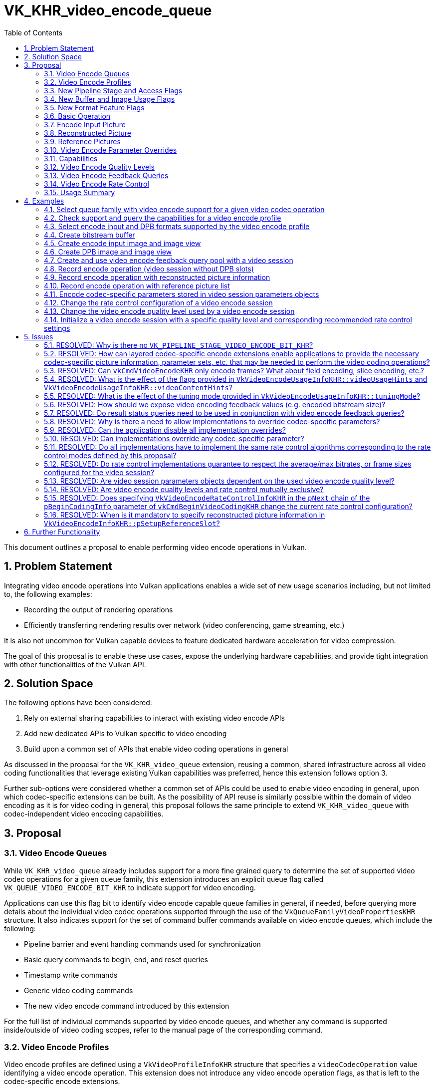 // Copyright 2021-2025 The Khronos Group Inc.
//
// SPDX-License-Identifier: CC-BY-4.0

= VK_KHR_video_encode_queue
:toc: left
:docs: https://docs.vulkan.org/spec/latest/
:extensions: {docs}appendices/extensions.html#
:sectnums:

This document outlines a proposal to enable performing video encode operations in Vulkan.

== Problem Statement

Integrating video encode operations into Vulkan applications enables a wide set of new usage scenarios including, but not limited to, the following examples:

  * Recording the output of rendering operations
  * Efficiently transferring rendering results over network (video conferencing, game streaming, etc.)

It is also not uncommon for Vulkan capable devices to feature dedicated hardware acceleration for video compression.

The goal of this proposal is to enable these use cases, expose the underlying hardware capabilities, and provide tight integration with other functionalities of the Vulkan API.


== Solution Space

The following options have been considered:

  1. Rely on external sharing capabilities to interact with existing video encode APIs
  2. Add new dedicated APIs to Vulkan specific to video encoding
  3. Build upon a common set of APIs that enable video coding operations in general

As discussed in the proposal for the `VK_KHR_video_queue` extension, reusing a common, shared infrastructure across all video coding functionalities that leverage existing Vulkan capabilities was preferred, hence this extension follows option 3.

Further sub-options were considered whether a common set of APIs could be used to enable video encoding in general, upon which codec-specific extensions can be built. As the possibility of API reuse is similarly possible within the domain of video encoding as it is for video coding in general, this proposal follows the same principle to extend `VK_KHR_video_queue` with codec-independent video encoding capabilities.


== Proposal

=== Video Encode Queues

While `VK_KHR_video_queue` already includes support for a more fine grained query to determine the set of supported video codec operations for a given queue family, this extension introduces an explicit queue flag called `VK_QUEUE_VIDEO_ENCODE_BIT_KHR` to indicate support for video encoding.

Applications can use this flag bit to identify video encode capable queue families in general, if needed, before querying more details about the individual video codec operations supported through the use of the `VkQueueFamilyVideoPropertiesKHR` structure. It also indicates support for the set of command buffer commands available on video encode queues, which include the following:

  * Pipeline barrier and event handling commands used for synchronization
  * Basic query commands to begin, end, and reset queries
  * Timestamp write commands
  * Generic video coding commands
  * The new video encode command introduced by this extension

For the full list of individual commands supported by video encode queues, and whether any command is supported inside/outside of video coding scopes, refer to the manual page of the corresponding command.


=== Video Encode Profiles

Video encode profiles are defined using a `VkVideoProfileInfoKHR` structure that specifies a `videoCodecOperation` value identifying a video encode operation. This extension does not introduce any video encode operation flags, as that is left to the codec-specific encode extensions.

On the other hand, this extension allows the application to specify usage information specific to video encoding by chaining the following new structure to `VkVideoProfileInfoKHR`:

[source,c]
----
typedef struct VkVideoEncodeUsageInfoKHR {
    VkStructureType               sType;
    const void*                   pNext;
    VkVideoEncodeUsageFlagsKHR    videoUsageHints;
    VkVideoEncodeContentFlagsKHR  videoContentHints;
    VkVideoEncodeTuningModeKHR    tuningMode;
} VkVideoEncodeUsageInfoKHR;
----

This structure contains two hints specific to the encoding use case and the content to be encoded, respectively, as well as a tuning mode.

The usage hint flags introduced by this extension are as follows:

  * `VK_VIDEO_ENCODE_USAGE_TRANSCODING_BIT_KHR` should be used in video transcoding use cases
  * `VK_VIDEO_ENCODE_USAGE_STREAMING_BIT_KHR` should be used when encoding video content streamed over network
  * `VK_VIDEO_ENCODE_USAGE_RECORDING_BIT_KHR` should be used in real-time recording but offline consumption use cases
  * `VK_VIDEO_ENCODE_USAGE_CONFERENCING_BIT_KHR` should be used for video conferencing use cases

The content hint flags introduced are as follows:

  * `VK_VIDEO_ENCODE_CONTENT_CAMERA_BIT_KHR` should be used when encoding images captured using a camera
  * `VK_VIDEO_ENCODE_CONTENT_DESKTOP_BIT_KHR` should be used when encoding desktop screen captures
  * `VK_VIDEO_ENCODE_CONTENT_RENDERED_BIT_KHR` should be used when encoding rendered (e.g. game) content

These usage hints do not provide any restrictions or guarantees, so any combination of flags can be used, but they allow the application to better communicate the intended use case scenario so that implementations can make appropriate choices based on it.

Logically, however, it is part of the video profile definition, so capabilities may vary across video encode profiles that only differ in terms of video encode usage hints, and it also affects video profile compatibility between resources and video sessions, so the same `VkVideoEncodeUsageInfoKHR` structure has to be included everywhere where the specific video encode profile is used. The contemporary extension `VK_KHR_video_maintenance1`, however, does allow creating buffer and image resources that are compatible with multiple video profiles when they are created with the `VK_BUFFER_CREATE_VIDEO_PROFILE_INDEPENDENT_BIT_KHR` or `VK_IMAGE_CREATE_VIDEO_PROFILE_INDEPENDENT_BIT_KHR` flags, respectively, introduced by that extension.

Unlike the hints, `tuningMode` is an explicit mode setting parameter that has functional implications and is expected to limit encoding capabilities to fit the usage scenario. The following tuning mode values are introduced by this extension:

  * `VK_VIDEO_ENCODE_TUNING_MODE_DEFAULT_KHR` is the default tuning mode
  * `VK_VIDEO_ENCODE_TUNING_MODE_HIGH_QUALITY_KHR` tunes encoding for high quality and will likely impose latency and performance compromises
  * `VK_VIDEO_ENCODE_TUNING_MODE_LOW_LATENCY_KHR` tunes encoding for low latency and will likely impose quality compromises for better performance
  * `VK_VIDEO_ENCODE_TUNING_MODE_ULTRA_LOW_LATENCY_KHR` tunes encoding for ultra-low latency with further quality compromises for maximum performance
  * `VK_VIDEO_ENCODE_TUNING_MODE_LOSSLESS_KHR` tunes encoding to produce lossless output.

In practice, not all codecs and profiles will support every tuning mode. The new query command `vkGetPhysicalDeviceVideoEncodeQualityLevelPropertiesKHR`, as described later, may also return different recommended configuration parameters based on the tuning mode specified in the video profile in order to further aid application developers in choosing the most suitable settings for the encoding scenario at hand.


=== New Pipeline Stage and Access Flags

This extension also introduces a new pipeline stage identified by the `VK_PIPELINE_STAGE_2_VIDEO_ENCODE_BIT_KHR` flag to enable synchronizing video encode operations with respect to other Vulkan operations.

In addition, two new access flags are introduced to indicate reads and writes, respectively, performed by the video encode pipeline stage:

  * `VK_ACCESS_2_VIDEO_ENCODE_READ_BIT_KHR`
  * `VK_ACCESS_2_VIDEO_ENCODE_WRITE_BIT_KHR`

As these flags did no longer fit into the legacy 32-bit enums, this extension requires the `VK_KHR_synchronization2` extension and relies on the 64-bit versions of the pipeline stage and access mask flags to handle synchronization specific to video encode operations.


=== New Buffer and Image Usage Flags

This extension introduces the following new buffer usage flags:

  * `VK_BUFFER_USAGE_VIDEO_ENCODE_SRC_BIT_KHR` is reserved for future use
  * `VK_BUFFER_USAGE_VIDEO_ENCODE_DST_BIT_KHR` allows using the buffer as a video bitstream buffer in video encode operations

This extension also introduces the following new image usage flags:

  * `VK_IMAGE_USAGE_VIDEO_ENCODE_SRC_BIT_KHR` allows using the image as an encode input picture
  * `VK_IMAGE_USAGE_VIDEO_ENCODE_DST_BIT_KHR` is reserved for future use
  * `VK_IMAGE_USAGE_VIDEO_ENCODE_DPB_BIT_KHR` allows using the image as an encode DPB picture (reconstructed/reference picture)

Specifying these usage flags alone is not sufficient to create a buffer or image that is compatible with a video session created against any particular video profile. In fact, when specifying any of these usage flags at resource creation time, the application has to include a `VkVideoProfileListInfoKHR` structure in the `pNext` chain of the corresponding create info structure with `VkVideoProfileListInfoKHR::pProfiles` including a video encode profile. The created resources will be compatible only with the included video encode profiles (and a video encode profile, if one is also specified in the list).


=== New Format Feature Flags

To indicate which formats are compatible with video encode usage, the following new format feature flags are introduced:

  * `VK_FORMAT_FEATURE_VIDEO_ENCODE_INPUT_BIT_KHR` indicates support for encode input picture usage
  * `VK_FORMAT_FEATURE_VIDEO_ENCODE_DPB_BIT_KHR` indicates support for encode DPB picture usage

The presence of the format flags alone, as returned by the various format queries, is not sufficient to indicate that an image with that format is usable with video encoding using any particular video encode profile. Actual compatibility with a specific video encode profile has to be verified using the `vkGetPhysicalDeviceVideoFormatPropertiesKHR` command.


=== Basic Operation

Video encode operations can be recorded into command buffers allocated from command pools created against queue families that support the `VK_QUEUE_VIDEO_ENCODE_BIT_KHR` flag.

Recording video encode operations happens through the use of the following new command:

[source,c]
----
VKAPI_ATTR void VKAPI_CALL vkCmdEncodeVideoKHR(
    VkCommandBuffer                             commandBuffer,
    const VkVideoEncodeInfoKHR*                 pEncodeInfo);
----

The common, codec-independent parameters of the video encode operation are provided using the following new structure:

[source,c]
----
typedef struct VkVideoEncodeInfoKHR {
    VkStructureType                       sType;
    const void*                           pNext;
    VkVideoEncodeFlagsKHR                 flags;
    VkBuffer                              dstBuffer;
    VkDeviceSize                          dstBufferOffset;
    VkDeviceSize                          dstBufferRange;
    VkVideoPictureResourceInfoKHR         srcPictureResource;
    const VkVideoReferenceSlotInfoKHR*    pSetupReferenceSlot;
    uint32_t                              referenceSlotCount;
    const VkVideoReferenceSlotInfoKHR*    pReferenceSlots;
    uint32_t                              precedingExternallyEncodedBytes;
} VkVideoEncodeInfoKHR;
----

Executing such a video encode operation results in the compression of a single picture (unless otherwise defined by layered extensions), and, if there is an active `VK_QUERY_TYPE_RESULT_STATUS_ONLY_KHR` query, the status of the video encode operation is recorded into the active query slot.

In addition to `VK_QUERY_TYPE_RESULT_STATUS_ONLY_KHR` queries, applications can use the new `VK_QUERY_TYPE_VIDEO_ENCODE_FEEDBACK_KHR` queries to retrieve additional feedback about the encoded picture including the offset and size of the bitstream written to the specified video bitstream buffer range, as discussed later.

If the encode operation requires additional codec-specific parameters, then such parameters are provided in the `pNext` chain of the structure above. Whether such codec-specific information is necessary, and what it may contain is up to the codec-specific extensions.

`dstBuffer`, `dstBufferOffset`, and `dstBufferRange` provide information about the target video bitstream buffer range. The video encode operation writes the compressed picture data to this buffer range.

The application has to create the video bitstream buffer with the new `VK_BUFFER_USAGE_VIDEO_ENCODE_DST_BIT_KHR` usage flag, and must also include the used video session's video profile in the `VkVideoProfileListInfoKHR` structure specified at buffer creation time.

The data written to the video bitstream buffer range depends on the specific video codec used, as defined by corresponding codec-specific extensions built upon this proposal.

The `srcPictureResource`, `pSetupReferenceSlot`, and `pReferenceSlots` members specify the encode input picture, reconstructed picture, and reference pictures, respectively, used by the video encode operation, as discussed in later sections of this proposal.

The `precedingExternallyEncodedBytes` member specifies the number of bytes externally encoded into the bitstream by the application. This value is used to update the implementation's rate control algorithm for the rate control layer this encode operation belongs to, by accounting for the bitrate budget consumed by these externally encoded bytes. This parameter is respected by the implementation only if the `VK_VIDEO_ENCODE_CAPABILITY_PRECEDING_EXTERNALLY_ENCODED_BYTES_BIT_KHR` capability is supported.


=== Encode Input Picture

`srcPictureResource` defines the parameters of the video picture resource to use as the encode input picture. The video encode operation reads the picture data to compress from this video picture resource. As such it is a mandatory parameter of the operation.

The application has to create the image view specified in `srcPictureResource.imageViewBinding` with the new `VK_IMAGE_USAGE_VIDEO_ENCODE_SRC_BIT_KHR` usage flag, and must also include the used video session's video profile in the `VkVideoProfileListInfoKHR` structure specified at image creation time.

The image subresource backing the encode input picture has to be in the new `VK_IMAGE_LAYOUT_VIDEO_ENCODE_SRC_KHR` layout at the time the video encode operation is executed.


=== Reconstructed Picture

`pSetupReferenceSlot` is an optional parameter specifying the video picture resource and DPB slot index to use for the reconstructed picture. Implementations use the reconstructed picture for one of the following purposes:

  1. When the encoded picture is requested to be set up as a reference, according to the codec-specific semantics, the video encode operation will perform picture reconstruction, output the results to this picture, and activate the reconstructed picture's DPB slot with the picture in order to enable using the picture as a reference picture in future video encode operations.
  2. When the encoded picture is not requested to be set up as a reference, implementations may use the reconstructed picture's resource and/or DPB slot for intermediate data required by the encoding process.

Accordingly, `pSetupReferenceSlot` must never be `NULL`, except when the video session was created without any DPB slots.

[NOTE]
====
The original version of this extension only required the specification of the reconstructed picture information (i.e. a non-`NULL` `pSetupReferenceSlot`) when the application intended to set up a reference picture by activating a DPB slot. Consequently, the presence of reconstructed picture information always implied DPB slot activation. This was changed in revision 12 of the extension, and whether DPB slot activation happens is now subject to codec-specific semantics. More details on this change are discussed in the corresponding issue in this proposal document.
====

In summary, for encoded pictures requested to be set up as reference, this parameter can be used to add new reference pictures to the DPB, and change the association between DPB slot indices and video picture resources. That also implies that the application has to specify a video picture resource in `pSetupReferenceSlot->pPictureResource` that was included in the set of bound reference picture resources specified when the video coding scope was started (in one of the elements of `VkVideoBeginCodingInfoKHR::pReferenceSlots`). No similar requirement exists for the encode input picture specified by `srcPictureResource` which can refer to any video picture resource.

The application has to create the image view specified in `pSetupReferenceSlot->pPictureResource->imageViewBinding` with the new `VK_IMAGE_USAGE_VIDEO_ENCODE_DPB_BIT_KHR` usage flag, and must also include the used video session's video profile in the `VkVideoProfileListInfoKHR` structure specified at image creation time.

The image subresource backing the reconstructed picture has to be in the new `VK_IMAGE_LAYOUT_VIDEO_ENCODE_DPB_KHR` layout at the time the video encode operation is executed.

If the video profile in use requires additional codec-specific parameters for the reconstructed picture, then such parameters are provided in the `pNext` chain of `pSetupReferenceSlot`. Whether such codec-specific reconstructed picture information is necessary, and what it may contain is up to the codec-specific extensions.


=== Reference Pictures

If the video session allows, reference pictures can be specified in the `pReferenceSlots` array to provide predictions of the values of samples of the encoded picture.

Each entry in the `pReferenceSlots` array adds one or more pictures, currently associated with the DPB slot specified in the element's `slotIndex` member and stored in the video picture resource specified in the element's `pPictureResource` member, to the list of active reference pictures to use in the video encode operation.

The application has to make sure to specify each video picture resource used as a reference picture in a video encode operation, beforehand, in the set of bound reference picture resources specified when the video coding scope was started (in one of the elements of `VkVideoBeginCodingInfoKHR::pReferenceSlots`).

The application has to create the image view specified in `pPictureResource->imageViewBinding` of the elements of `pReferenceSlots` with the new `VK_IMAGE_USAGE_VIDEO_ENCODE_DPB_BIT_KHR` usage flag, and must also include the used video session’s video profile in the `VkVideoProfileListInfoKHR` structure specified at image creation time.

The image subresources backing the reference pictures have to be in the new `VK_IMAGE_LAYOUT_VIDEO_ENCODE_DPB_KHR` layout at the time the video encode operation is executed.

Typically the number of elements in `pReferenceSlots` equals the number of reference pictures added, but in certain cases (depending on the used video codec and video profile) there may be multiple pictures in the same DPB slot resource.

If the video profile in use requires additional codec-specific parameters for the reference pictures, then such parameters are provided in the `pNext` chain of the elements of `pReferenceSlots`. Whether such codec-specific reference picture information is necessary, and what it may contain is up to the codec-specific extensions.


=== Video Encode Parameter Overrides

Encoder implementations usually only support a subset of the available encoding tools defined by the corresponding video compression standards. This may prevent some implementation from being able to respect certain codec-specific parameters, or specific parameter values.

Enumerating exhaustively all of these constraints and potentially defining application-queryable capabilities corresponding to those is not practical, as it would potentially require separate capabilities for almost every single codec-specific parameter, parameter value, and combinations of those, as usually there are complicated interactions between those codec-specific parameters. Instead, this proposal approaches this problem from the other direction.

Instead of defining capabilities for each of these constraints, implementations are allowed to override codec-specific parameter values or combinations thereof, so that the resulting overridden codec-specific parameters now comply to the constraints of the target implementation. This has multiple benefits:

  * Enables the video encode APIs to be supported on a much wider set of hardware implementations, as the codec-specific extensions layered on top of this extension would not have codec-specific requirements that assume implementations to support certain, potentially not universally available, encoding tools
  * Enables implementations to expose all of the encoding tools they support for a particular video compression standard, which typically is not possible in other video APIs as, without overrides, implementations may not be able to expose a large set of their encoding tools just because they do not comply to the exact wording of the capabilities defined by that API
  * Enables writing portable applications without getting lost in myriads of capabilities

Allowing implementations to override codec-specific parameters does not mean, however, that implementations can do any overrides they wish. The base parameter override mechanism is reserved to deal with implementation limitations only. Thus, by default, implementations are expected to override codec-specific parameters only if it is absolutely paramount for the correct functioning of their encoder hardware.

In certain cases, applications may want to allow the implementation to make its own choices about the certain codec-specific parameters that are not driven by implementation constraints, but rather aim to allow the implementation to choose parameters and encoding tools that better fit the usage scenario described by the video profile and other parameters, like the encode quality level, than the one the application specified. This proposal introduces a new video session creation flag called `VK_VIDEO_SESSION_CREATE_ALLOW_ENCODE_PARAMETER_OPTIMIZATIONS_BIT_KHR` that enables the application to opt in to such optimization overrides.

There are certain rules that implementations need to follow in all cases where they may apply codec-specific parameter overrides. In particular:

  * Certain codec-specific parameters are defined by layered codec-specific extensions to be always respected, and thus cannot be overridden, which is generally expected to be the case for all parameters that may affect the overall behavior of video encoding, or any bitstream elements that are not encoded in any fashion by the implementation, so that applications still have the necessary freedom to encode such auxiliary bitstream elements the way they wish
  * In a similar vein, implementation overrides cannot affect the compliance of the generated bitstream to the video compression standard

The details of these rules can be found in the specification language of this extension, and any layered extension built upon it.

In general, there are two categories of codec-specific parameters to which implementation overrides may be applied:

  1. Codec-specific parameters stored in video session parameters objects, if any
  2. Codec-specific parameters provided to video encode commands

Both of these codec-specific parameter categories may have an effect on the video bitstream data produced by video encode operations. However, parameters falling into the first category are particularly important as it is common for applications to encode the codec-specific parameters stored in video session parameters on their own.

In order to enable the application to deal with parameter overrides applied to video session parameters, this proposal introduces the following new command:

[source,c]
----
VKAPI_ATTR VkResult VKAPI_CALL vkGetEncodedVideoSessionParametersKHR(
    VkDevice                                        device,
    const VkVideoEncodeSessionParametersGetInfoKHR* pVideoSessionParametersInfo,
    VkVideoEncodeSessionParametersFeedbackInfoKHR*  pFeedbackInfo,
    size_t*                                         pDataSize,
    void*                                           pData);
----

The main input to this command is the video session parameters object in question, with layered extensions adding additional chainable structures to provide additional codec-specific input parameters:

[source,c]
----
typedef struct VkVideoEncodeSessionParametersGetInfoKHR {
    VkStructureType                sType;
    const void*                    pNext;
    VkVideoSessionParametersKHR    videoSessionParameters;
} VkVideoEncodeSessionParametersGetInfoKHR;
----

This command has multiple purposes.

First, by providing a non-`NULL` `pFeedbackInfo` parameter, the application can get feedback about whether the implementation applied any parameter overrides to the video session parameters in question through the following output structure:

[source,c]
----
typedef struct VkVideoEncodeSessionParametersFeedbackInfoKHR {
    VkStructureType    sType;
    void*              pNext;
    VkBool32           hasOverrides;
} VkVideoEncodeSessionParametersFeedbackInfoKHR;
----

The `hasOverrides` member will be set to `VK_TRUE` if implementation overrides were applied, and layered extensions may provide additional chainable output structures that return further (typically codec-specific) information about the applied overrides.

When this feedback indicates that implementation overrides were applied, the application needs to retrieve the encoded video session parameters containing the overrides in order to be able to produce a compliant bitstream. This can be done in the usual fashion by providing a non-`NULL` `pDataSize` parameter to retrieve the size of the encoded parameter data, and then calling the command again with a non-`NULL` `pData` pointer to retrieve the data.

The application can choose to use the `vkGetEncodedVideoSessionParametersKHR` command to encode the video session parameters even if the implementation did not override any of the parameters, but in this case it can also choose to encode the respective bitstream elements on its own.

It is worth calling out though that if the application does not use this command to determine whether video session parameter overrides happened or does not use the encoded parameters retrievable using this command when video session parameter overrides happened, but rather just encodes the respective bitstream elements with its own choice of codec-specific parameters, then it risks the resulting video bitstream to end up being non-compliant with the video compression standard.


=== Capabilities

Querying capabilities specific to video encoding happens through the query mechanisms introduced by the `VK_KHR_video_queue` extension.

Support for individual video encode operations can be retrieved for each queue family using the `VkQueueFamilyVideoPropertiesKHR` structure, as discussed earlier.

The application can also use the `vkGetPhysicalDeviceVideoCapabilitiesKHR` command to query the capabilities of a specific video encode profile. In case of video encode profiles, the following new structure has to be included in the `pNext` chain of the `VkVideoCapabilitiesKHR` structure used to retrieve the general video encode capabilities:

[source,c]
----
typedef struct VkVideoEncodeCapabilitiesKHR {
    VkStructureType                         sType;
    void*                                   pNext;
    VkVideoEncodeCapabilityFlagsKHR         flags;
    VkVideoEncodeRateControlModeFlagsKHR    rateControlModes;
    uint32_t                                maxRateControlLayers;
    uint64_t                                maxBitrate;
    uint32_t                                maxQualityLevels;
    VkExtent2D                              encodeInputPictureGranularity;
    VkVideoEncodeFeedbackFlagsKHR           supportedEncodeFeedbackFlags;
} VkVideoEncodeCapabilitiesKHR;
----

This structure contains a new encode-specific `flags` member that indicates support for various video encode capabilities, like the support for the `precedingExternallyEncodedBytes` parameter discussed before.

The `rateControlModes` and `maxRateControlLayers` members provide information about the supported rate control modes and maximum number of rate control layers that can be used in a video session, as discussed later.

The `maxBitrate` member provides information about the maximum bitrate supported for the video profile.

The `maxQualityLevels` member specifies the number of different video encode quality level values supported by the video encode profile in question which are identified with numbers in the range `0..maxQualityLevels`. The number and implementation effect of the quality levels is expected to vary across video encode profiles, even in video encode profiles using the same video codec operation (e.g. due to the use of different tuning modes), as discussed later.

The `encodeInputPictureGranularity` member indicates the granularity at which data from the encode input picture is used for encoding individual codec-specific coding blocks. If this capability is not `{1,1}`, then it is recommend for applications to initialize the data in the encode input picture at this granularity, as the encoder will use data in such padding texels during the encoding, which may affect the quality and efficiency of the encoding.

The `supportedEncodeFeedbackFlags` member indicates the set of supported encode feedback flags for the `VK_QUERY_TYPE_VIDEO_ENCODE_FEEDBACK_KHR` queries described later.

The `vkGetPhysicalDeviceVideoFormatPropertiesKHR` command can be used to query the supported image/picture formats for a given set of video profiles, as described in the `VK_KHR_video_queue` extension.

In particular, if the application would like to query the list of format properties supported for encode input pictures, then it should include the new `VK_IMAGE_USAGE_VIDEO_ENCODE_SRC_BIT_KHR` usage flag in `VkPhysicalDeviceVideoFormatInfoKHR::imageUsage`.

Similarly, to query the list of format properties supported for encode DPB pictures (reconstructed/reference pictures), then it should include the new `VK_IMAGE_USAGE_VIDEO_ENCODE_DPB_BIT_KHR` usage flag in `VkPhysicalDeviceVideoFormatInfoKHR::imageUsage`.


=== Video Encode Quality Levels

This proposal introduces the concept of video encode quality levels, which can be thought of as encoder presets that control the number and type of implementation-specific encoding tools and algorithms utilized in the encoding process. Implementations can expose support for one or more such video encode quality levels for each video profile. By default, video encode quality level index zero is used, unless otherwise specified.

Generally, using higher video encode quality levels may produce higher quality video streams at the cost of additional processing time. However, as the final quality of an encoded picture depends on the contents of the encode input picture, the contents of the active reference pictures, the codec-specific encode parameters, and the particular implementation-specific tools used corresponding to the individual video encode quality levels, there are no guarantees that using a higher video encode quality level will always produce a higher quality encoded picture for any given set of inputs.

The chosen quality level may also affect the optimization overrides applied by implementations when using the `VK_VIDEO_SESSION_CREATE_ALLOW_ENCODE_PARAMETER_OPTIMIZATIONS_BIT_KHR` flag, and thus codec-specific parameters stored in video session parameters may be affected by the used video encode quality level. As such, video session parameters objects are always created with respect to a specific video encode quality level. The application can choose to create a video session parameters object with a video encode quality level index different than the default quality level of zero by including the following new structure in the `pNext` chain of `VkVideoSessionParametersCreateInfoKHR`:

[source,c]
----
typedef struct VkVideoEncodeQualityLevelInfoKHR {
    VkStructureType    sType;
    const void*        pNext;
    uint32_t           qualityLevel;
} VkVideoEncodeQualityLevelInfoKHR;
----

Where `qualityLevel` specifies the used video encode quality level.

Video sessions created against a video encode profile allow changing the used video encode quality level dynamically. After creation, the video session is configured with the default quality level of zero, which then can be changed by including the new `VK_VIDEO_CODING_CONTROL_ENCODE_QUALITY_LEVEL_BIT_KHR` flag in the `flags` member of the `VkVideoCodingControlInfoKHR` structure passed to the `vkCmdControlVideoCodingKHR` command and including an instance of the `VkVideoEncodeQualityLevelInfoKHR` structure in the `VkVideoCodingControlInfoKHR::pNext` chain specifying the new quality level to set for the video session.

If video session parameters objects are used by a particular video encode command, then the video encode quality the parameters object was created with has to match the currently configured quality level for the bound video session.

Implementations may have certain recommendations for encoding parameters and configuration (e.g. for rate control) specific to each supported video encode quality level. These recommendations and other quality level related properties can be queried for a specific video encode profile using the following new command:

[source,c]
----
VKAPI_ATTR VkResult VKAPI_CALL vkGetPhysicalDeviceVideoEncodeQualityLevelPropertiesKHR(
    VkPhysicalDevice                                        physicalDevice,
    const VkPhysicalDeviceVideoEncodeQualityLevelInfoKHR*   pQualityLevelInfo,
    VkVideoEncodeQualityLevelPropertiesKHR*                 pQualityLevelProperties);
----

The input to the command is a structure that specifies the video encode profile and quality level to query properties for:

[source,c]
----
typedef struct VkPhysicalDeviceVideoEncodeQualityLevelInfoKHR {
    VkStructureType                 sType;
    const void*                     pNext;
    const VkVideoProfileInfoKHR*    pVideoProfile;
    uint32_t                        qualityLevel;
} VkPhysicalDeviceVideoEncodeQualityLevelInfoKHR;
----

This proposal allows retrieving the following codec-independent quality level properties:

[source,c]
----
typedef struct VkVideoEncodeQualityLevelPropertiesKHR {
    VkStructureType                            sType;
    void*                                      pNext;
    VkVideoEncodeRateControlModeFlagBitsKHR    preferredRateControlMode;
    uint32_t                                   preferredRateControlLayerCount;
} VkVideoEncodeQualityLevelPropertiesKHR;
----

Layered extensions may add additional (typically codec-specific) property structures that can be chained to the base output structure defined above.


=== Video Encode Feedback Queries

The new `VK_QUERY_TYPE_VIDEO_ENCODE_FEEDBACK_KHR` query type works similarly to pipeline statistics from the perspective of being able to report multiple distinct values about the video encode operations they collect feedback about. When creating a query pool with this type the following new structure specifies the selected feedback values:

[source,c]
----
typedef struct VkQueryPoolVideoEncodeFeedbackCreateInfoKHR {
    VkStructureType                         sType;
    const void*                             pNext;
    VkVideoEncodeFeedbackFlagsKHR           encodeFeedbackFlags;
} VkQueryPoolVideoEncodeFeedbackCreateInfoKHR;
----

This extension adds support for the following video encode feedback flags:

  * `VK_VIDEO_ENCODE_FEEDBACK_BITSTREAM_BUFFER_OFFSET_BIT_KHR` requests capturing the offset relative to `dstBufferOffset` where the bitstream data corresponding to the video encode operation is written to
  * `VK_VIDEO_ENCODE_FEEDBACK_BITSTREAM_BYTES_WRITTEN_BIT_KHR` requests capturing the number of bytes written by the video encode operation to the bitstream buffer
  * `VK_VIDEO_ENCODE_FEEDBACK_BITSTREAM_HAS_OVERRIDES_BIT_KHR` requests capturing information about whether the implementation overrode any codec-specific parameters in the generated bitstream data with respect to the parameter values supplied by the application

All implementations are expected to support `VK_VIDEO_ENCODE_FEEDBACK_BITSTREAM_BUFFER_OFFSET_BIT_KHR` and `VK_VIDEO_ENCODE_FEEDBACK_BITSTREAM_BYTES_WRITTEN_BIT_KHR`, but `VK_VIDEO_ENCODE_FEEDBACK_BITSTREAM_HAS_OVERRIDES_BIT_KHR` is optional, as not all implementations may be able to provide feedback about overrides performed on the encoded bitstream data.

The reported offset for `VK_VIDEO_ENCODE_FEEDBACK_BITSTREAM_BUFFER_OFFSET_BIT_KHR` is currently defined to be always zero until otherwise defined by any layered extension.


=== Video Encode Rate Control

A key aspect of video encoding is to control the size of the encoded bitstream. This happens through the application of rate control. Rate control settings consist of codec-independent and codec-specific parameters hence this extension only includes the common parameters.

The following rate control modes are introduced by this extension:

  * `VK_VIDEO_ENCODE_RATE_CONTROL_MODE_DISABLED_BIT_KHR` for disabling rate control
  * `VK_VIDEO_ENCODE_RATE_CONTROL_MODE_CBR_BIT_KHR` for constant bitrate (CBR) rate control
  * `VK_VIDEO_ENCODE_RATE_CONTROL_MODE_VBR_BIT_KHR` for variable bitrate (VBR) rate control

In addition, the `VK_VIDEO_ENCODE_RATE_CONTROL_MODE_DEFAULT_KHR` constant is used to set rate control configuration to implementation-dependent default settings. This is the initial rate control mode that is set for newly created video sessions which leaves rate control entirely in the implementation's control.

Certain codecs define a concept typically referred to as _video coding layers_. The semantics of these layers are defined by the corresponding video compression standards. However, some implementations allow certain configuration parameters of rate control to be specified separately for each such video coding layer, thus this proposal introduces the concept of rate control layers which enable the application to explicitly control these parameters on a per layer basis.

When a single rate control layer is configured, it is applied to all encoded pictures. In contrast, when multiple rate control layers are configured, then each rate control layer is applied only to encoded pictures targeting a specific video coding layer.

After a video session is reset using `VK_VIDEO_CODING_CONTROL_RESET_BIT_KHR`, its rate control settings are initialized to implementation-specific defaults. Applications can change these by calling `vkCmdControlVideoCodingKHR` and specifying the `VK_VIDEO_CODING_CONTROL_ENCODE_RATE_CONTROL_BIT_KHR` flag. When this flag is present, the following new structure chained to the `pNext` chain of `VkVideoCodingControlInfoKHR` specifies the rate control configuration:

[source,c]
----
typedef struct VkVideoEncodeRateControlInfoKHR {
    VkStructureType                                sType;
    const void*                                    pNext;
    VkVideoEncodeRateControlFlagsKHR               flags;
    VkVideoEncodeRateControlModeFlagBitsKHR        rateControlMode;
    uint32_t                                       layerCount;
    const VkVideoEncodeRateControlLayerInfoKHR*    pLayers;
    uint32_t                                       virtualBufferSizeInMs;
    uint32_t                                       initialVirtualBufferSizeInMs;
} VkVideoEncodeRateControlInfoKHR;
----

`rateControlMode` specifies the rate control mode to set.

`layerCount` specifies the number of rate control layers to use from this point, and `pLayers` specifies the configuration of each layer. Rate control layers can only be specified when rate control is not disabled or is not set to the implementation-specific defaults.

`virtualBufferSizeInMs` and `initialVirtualBufferSizeInMs` specify the size and initial occupancy, respectively, in milliseconds of the leaky bucket model virtual buffer.

The `VkVideoEncodeRateControlLayerInfoKHR` structure is defined as follows:

[source,c]
----
typedef struct VkVideoEncodeRateControlLayerInfoKHR {
    VkStructureType    sType;
    const void*        pNext;
    uint64_t           averageBitrate;
    uint64_t           maxBitrate;
    uint32_t           frameRateNumerator;
    uint32_t           frameRateDenominator;
} VkVideoEncodeRateControlLayerInfoKHR;
----

`averageBitrate` and `maxBitrate` specify the target and peak bitrate that the rate control layer should use in bits/second. In case of CBR mode the two values have to match.

`frameRateNumerator` and `frameRateDenominator` specify the numerator and denominator of the frame rate used by the video sequence.

The exact behavior of rate control is implementation-specific but it is typically constrained by the video compression standard corresponding to the used video profile. Implementations are expected to implement rate control as follows:

  * In case of CBR mode the bitrate should stay as close to the specified `averageBitrate` as possible within the virtual buffer window.
  * In case of VBR mode the bitrate should not exceed the value of `maxBitrate` while also trying to get close to the target bitrate specified by `averageBitrate` within the virtual buffer window.

Codec-specific video encode extensions can include both global and per-layer codec-specific rate control configurations by chaining codec-specific parameters to the `VkVideoEncodeRateControlInfoKHR` and `VkVideoEncodeRateControlLayerInfoKHR` structures, respectively.

Some implementations do not track the current rate control configuration as part of the device state maintained in the video session object, but the current rate control configuration may affect the device commands recorded in response to video encode operations. In order to enable implementations to have access to the current rate control configuration when recording video encoding commands into command buffers, this proposal requires the current rate control configuration to be also specified when calling `vkCmdBeginVideoCodingKHR` by including the `VkVideoEncodeRateControlInfoKHR` structure describing it in the `pNext` chain of the `pBeginCodingInfo` parameter. When this information is not included, it is assumed that the currently expected rate control configuration is the default one, i.e. the implementation-specific rate control mode indicated by `VK_VIDEO_ENCODE_RATE_CONTROL_MODE_DEFAULT_KHR`.

It is important to note that specifying the rate control configuration when calling `vkCmdBeginVideoCodingKHR` does not change the current rate control configuration. For that the `vkCmdControlVideoCodingKHR` command must be used with the `VK_VIDEO_CODING_CONTROL_ENCODE_RATE_CONTROL_BIT_KHR` flag, as discussed earlier. The rate control configuration specified to `vkCmdBeginVideoCodingKHR` serves only to make the information about the current rate control state available to implementations during command recording and is expected to always match the effective current rate control state at the time the command is executed on the device.


=== Usage Summary

To summarize the usage of the video encoding features introduced by this extension, let us take a look at a typical usage scenario when using this extension to encode a video stream.

Before the application can start recording command buffers with video encode operations, it has to do the following:

  . Ensure that the implementation can encode the video content by first querying the video codec operations supported by each queue family using the `vkGetPhysicalDeviceQueueFamilyProperties2` command and the `VkQueueFamilyVideoPropertiesKHR` output structure.
  . If needed, the application has to also retrieve the `VkQueueFamilyQueryResultStatusPropertiesKHR` output structure for the queue family to check support for `VK_QUERY_TYPE_RESULT_STATUS_ONLY_KHR` queries.
  . Construct the `VkVideoProfileInfoKHR` structure describing the entire video profile, including the video codec operation, chroma subsampling, bit depths, and any other usage or codec-specific parameters.
  . Ensure that the specific video profile is supported by the implementation using the `vkGetPhysicalDeviceVideoCapabilitiesKHR` command and retrieve the general, encode-specific, and codec-specific capabilities at the same time.
  . Query the list of supported image/picture format properties supported for the video profile using the `vkGetPhysicalDeviceVideoFormatPropertiesKHR` structure, and select a suitable format for the DPB and encode input pictures.
  . Create an image corresponding to the encode input picture with the appropriate usage flags and video profile list, as described earlier, and bind suitable device memory to the image. Also create an image view with the appropriate usage flags to use in the video encode operations.
  . If needed, create one or more images corresponding to the DPB pictures with the appropriate usage flags and video profile list, as described earlier, and bind suitable device memory to them. Also create any image views with the appropriate usage flags to use in the video encode operations.
  . Create a buffer with the `VK_BUFFER_USAGE_VIDEO_ENCODE_DST_BIT_KHR` usage flag and the video profile list, to use as the destination video bitstream buffer. If the buffer is expected to be consumed using the CPU, consider binding compatible host-visible device memory to the buffer.
  . If result status or video encode feedback queries are needed and supported (as determined earlier), create a query pool with the corresponding query type and the used video encode profile.
  . Create the video session using the video encode profile and appropriate parameters within the capabilities supported by the profile, as determined earlier. Bind suitable device memory to each memory binding index of the video session.
  . If needed, create a video session parameters object for the video session.

Recording video encode operations into command buffers typically consists of the following sequence:

  . Start a video coding scope with the created video session (and parameters) object using the `vkCmdBeginVideoCodingKHR` command. Make sure to include all video picture resources in `VkVideoBeginCodingInfoKHR::pReferenceSlots` that may be used as reconstructed or reference pictures within the video coding scope, and ensure that the DPB slots specified for each reflect the current DPB slot association for the resource.
  . If this is the first video coding scope the video session is used in, reset the video session to the initial state by recording a `vkCmdControlVideoCodingKHR` command with the `VK_VIDEO_CODING_CONTROL_RESET_BIT_KHR` flag.
  . If needed, also update the rate control state or the used video encode quality level for the video session by recording a
  `vkCmdControlVideoCodingKHR` command with the `VK_VIDEO_CODING_CONTROL_ENCODE_RATE_CONTROL_BIT_KHR` and/or `VK_VIDEO_CODING_CONTROL_ENCODE_QUALITY_LEVEL_BIT_KHR` flags (can be done in the same command that resets the video session, if needed).
  . If needed, start a result status or video coding feedback query using `vkCmdBeginQuery`. Reset the query using `vkCmdResetQueryPool`, beforehand, as needed.
  . Issue a video encode operation using the `vkCmdEncodeVideoKHR` command with appropriate parameters, as discussed earlier.
  . If needed, end the started query using `vkCmdEndQuery`.
  . Record any further control or encode operations into the video coding scope, as needed.
  . End the video coding scope using the `vkCmdEndVideoCodingKHR` command.

Video profiles that require the use of video session parameters objects may also require the application to encode the stored codec-specific parameters separately into the final bitstream. Applications are expected to encode these parameters according to the following steps:

  . If the application wants to encode such parameters on its own, when possible, it should first call the `vkGetEncodedVideoSessionParametersKHR` command with a non-NULL `pFeedbackInfo` parameter to retrieve information about whether the implementation applied any overrides to the codec-specific parameters in question.
  . If the results of the previous step indicate that no implementation overrides were applied, then the application can choose to encode the codec-specific parameters in question on its own and ignore the rest of the steps listed here
  . Otherwise, the application has to retrieve the encoded codec-specific parameters by calling the `vkGetEncodedVideoSessionParametersKHR` command twice: first, to retrieve the size, second to retrieve the data of the encoded codec-specific parameters in question, as discussed earlier.


== Examples

=== Select queue family with video encode support for a given video codec operation

[source,c]
----
VkVideoCodecOperationFlagBitsKHR neededVideoEncodeOp = ...
uint32_t queueFamilyIndex;
uint32_t queueFamilyCount;

vkGetPhysicalDeviceQueueFamilyProperties2(physicalDevice, &queueFamilyCount, NULL);

VkQueueFamilyProperties2* props = calloc(queueFamilyCount,
    sizeof(VkQueueFamilyProperties2));
VkQueueFamilyVideoPropertiesKHR* videoProps = calloc(queueFamilyCount,
    sizeof(VkQueueFamilyVideoPropertiesKHR));

for (queueFamilyIndex = 0; queueFamilyIndex < queueFamilyCount; ++queueFamilyIndex) {
    props[queueFamilyIndex].sType = VK_STRUCTURE_TYPE_QUEUE_FAMILY_PROPERTIES_2;
    props[queueFamilyIndex].pNext = &videoProps[queueFamilyIndex];

    videoProps[queueFamilyIndex].sType = VK_STRUCTURE_TYPE_QUEUE_FAMILY_VIDEO_PROPERTIES_KHR;
}

vkGetPhysicalDeviceQueueFamilyProperties2(physicalDevice, &queueFamilyCount, props);

for (queueFamilyIndex = 0; queueFamilyIndex < queueFamilyCount; ++queueFamilyIndex) {
    if ((props[queueFamilyIndex].queueFamilyProperties.queueFlags & VK_QUEUE_VIDEO_ENCODE_BIT_KHR) != 0 &&
        (videoProps[queueFamilyIndex].videoCodecOperations & neededVideoEncodeOp) != 0) {
        break;
    }
}

if (queueFamilyIndex < queueFamilyCount) {
    // Found appropriate queue family
    ...
} else {
    // Did not find a queue family with the needed capabilities
    ...
}
----


=== Check support and query the capabilities for a video encode profile

[source,c]
----
VkResult result;

// We also include the optional encode usage information here
VkVideoEncodeUsageInfoKHR profileUsageInfo = {
    .sType = VK_STRUCTURE_TYPE_VIDEO_ENCODE_USAGE_INFO_KHR,
    .pNext = ... // pointer to codec-specific profile structure
    .videoUsageHints = VK_VIDEO_ENCODE_USAGE_DEFAULT_KHR,
    .videoContentHints = VK_VIDEO_ENCODE_CONTENT_DEFAULT_KHR,
    .tuningMode = VK_VIDEO_ENCODE_TUNING_MODE_DEFAULT_KHR
};

VkVideoProfileInfoKHR profileInfo = {
    .sType = VK_STRUCTURE_TYPE_VIDEO_PROFILE_INFO_KHR,
    .pNext = &profileUsageInfo,
    .videoCodecOperation = ... // used video encode operation
    .chromaSubsampling = VK_VIDEO_CHROMA_SUBSAMPLING_420_BIT_KHR,
    .lumaBitDepth = VK_VIDEO_COMPONENT_BIT_DEPTH_8_BIT_KHR,
    .chromaBitDepth = VK_VIDEO_COMPONENT_BIT_DEPTH_8_BIT_KHR
};

VkVideoEncodeCapabilitiesKHR encodeCapabilities = {
    .sType = VK_STRUCTURE_TYPE_VIDEO_ENCODE_CAPABILITIES_KHR,
    .pNext = ... // pointer to codec-specific capability structure
}

VkVideoCapabilitiesKHR capabilities = {
    .sType = VK_STRUCTURE_TYPE_VIDEO_CAPABILITIES_KHR,
    .pNext = &encodeCapabilities
};

result = vkGetPhysicalDeviceVideoCapabilitiesKHR(physicalDevice, &profileInfo, &capabilities);

if (result == VK_SUCCESS) {
    // Profile is supported, check additional capabilities
    ...
} else {
    // Profile is not supported, result provides additional information about why
    ...
}
----


=== Select encode input and DPB formats supported by the video encode profile

[source,c]
----
VkVideoProfileInfoKHR profileInfo = {
    ...
};

VkVideoProfileListInfoKHR profileListInfo = {
    .sType = VK_STRUCTURE_TYPE_VIDEO_PROFILE_LIST_INFO_KHR,
    .pNext = NULL,
    .profileCount = 1,
    .pProfiles = &profileInfo
};

VkPhysicalDeviceVideoFormatInfoKHR formatInfo = {
    .sType = VK_STRUCTURE_TYPE_PHYSICAL_DEVICE_VIDEO_FORMAT_INFO_KHR,
    .pNext = &profileListInfo
};

VkVideoFormatPropertiesKHR* formatProps = NULL;

// First query encode input formats
formatInfo.imageUsage = VK_IMAGE_USAGE_VIDEO_ENCODE_SRC_BIT_KHR;

vkGetPhysicalDeviceVideoFormatPropertiesKHR(physicalDevice, &formatInfo, &formatCount, NULL);
formatProps = calloc(formatCount, sizeof(VkVideoFormatPropertiesKHR));
for (uint32_t i = 0; i < formatCount; ++i) {
    formatProps[i].sType = VK_STRUCTURE_TYPE_VIDEO_FORMAT_PROPERTIES_KHR;
}
vkGetPhysicalDeviceVideoFormatPropertiesKHR(physicalDevice, &formatInfo, &formatCount, formatProps);

for (uint32_t i = 0; i < formatCount; ++i) {
    // Select encode input format and image creation capabilities best suited for the use case
    ...
}
free(formatProps);

// Then query DPB formats
formatInfo.imageUsage = VK_IMAGE_USAGE_VIDEO_ENCODE_DPB_BIT_KHR;

vkGetPhysicalDeviceVideoFormatPropertiesKHR(physicalDevice, &formatInfo, &formatCount, NULL);
formatProps = calloc(formatCount, sizeof(VkVideoFormatPropertiesKHR));
for (uint32_t i = 0; i < formatCount; ++i) {
    formatProps[i].sType = VK_STRUCTURE_TYPE_VIDEO_FORMAT_PROPERTIES_KHR;
}
vkGetPhysicalDeviceVideoFormatPropertiesKHR(physicalDevice, &formatInfo, &formatCount, formatProps);

for (uint32_t i = 0; i < formatCount; ++i) {
    // Select DPB format and image creation capabilities best suited for the use case
    ...
}
free(formatProps);
----


=== Create bitstream buffer

[source,c]
----
VkBuffer bitstreamBuffer = VK_NULL_HANDLE;

VkVideoProfileListInfoKHR profileListInfo = {
    .sType = VK_STRUCTURE_TYPE_VIDEO_PROFILE_LIST_INFO_KHR,
    .pNext = NULL,
    .profileCount = ... // number of video profiles to use the bitstream buffer with
    .pProfiles = ... // pointer to an array of video profile information structure chains
};

VkBufferCreateInfo createInfo = {
    .sType = VK_STRUCTURE_TYPE_BUFFER_CREATE_INFO,
    .pNext = &profileListInfo,
    ...
    .usage = VK_BUFFER_USAGE_VIDEO_ENCODE_DST_BIT_KHR | ... // any other usages that may be needed
    ...
};

vkCreateBuffer(device, &createInfo, NULL, &bitstreamBuffer);
----


=== Create encode input image and image view

[source,c]
----
VkImage inputImage = VK_NULL_HANDLE;
VkImageView inputImageView = VK_NULL_HANDLE;

VkVideoProfileListInfoKHR profileListInfo = {
    .sType = VK_STRUCTURE_TYPE_VIDEO_PROFILE_LIST_INFO_KHR,
    .pNext = NULL,
    .profileCount = ... // number of video profiles to use the encode input image with
    .pProfiles = ... // pointer to an array of video profile information structure chains
};

VkImageCreateInfo imageCreateInfo = {
    .sType = VK_STRUCTURE_TYPE_IMAGE_CREATE_INFO,
    .pNext = &profileListInfo,
    ...
    .usage = VK_IMAGE_USAGE_VIDEO_ENCODE_SRC_BIT_KHR | ... // any other usages that may be needed
    ...
};

vkCreateImage(device, &imageCreateInfo, NULL, &inputImage);

VkImageViewUsageCreateInfo imageViewUsageInfo = {
    .sType = VK_STRUCTURE_TYPE_IMAGE_VIEW_USAGE_CREATE_INFO,
    .pNext = NULL,
    .usage = VK_IMAGE_USAGE_VIDEO_ENCODE_SRC_BIT_KHR
};

VkImageViewCreateInfo imageViewCreateInfo = {
    .sType = VK_STRUCTURE_TYPE_IMAGE_VIEW_CREATE_INFO,
    .pNext = &imageViewUsageInfo,
    .flags = 0,
    .image = inputImage,
    .viewType = ... // image view type (only 2D or 2D_ARRAY is supported)
    ... // other image view creation parameters
};

vkCreateImageView(device, &imageViewCreateInfo, NULL, &inputImageView);
----


=== Create DPB image and image view

[source,c]
----
// NOTE: This example creates a single image and image view that is used to back all DPB pictures
// but, depending on the support of the VK_VIDEO_CAPABILITY_SEPARATE_REFERENCE_IMAGES_BIT_KHR
// capability flag, the application can choose to create separate images for each DPB slot or
// picture

VkImage dpbImage = VK_NULL_HANDLE;
VkImageView dpbImageView = VK_NULL_HANDLE;

VkVideoProfileListInfoKHR profileListInfo = {
    .sType = VK_STRUCTURE_TYPE_VIDEO_PROFILE_LIST_INFO_KHR,
    .pNext = NULL,
    .profileCount = ... // number of video profiles to use the encode DPB image with
    .pProfiles = ... // pointer to an array of video profile information structure chains
};

VkImageCreateInfo imageCreateInfo = {
    .sType = VK_STRUCTURE_TYPE_IMAGE_CREATE_INFO,
    .pNext = &profileListInfo,
    ...
    .usage = VK_IMAGE_USAGE_VIDEO_ENCODE_DPB_BIT_KHR | ... // any other usages that may be needed
    ...
    .arrayLayers = // typically equal to the DPB slot count
};

vkCreateImage(device, &imageCreateInfo, NULL, &dpbImage);

VkImageViewUsageCreateInfo imageViewUsageInfo = {
    .sType = VK_STRUCTURE_TYPE_IMAGE_VIEW_USAGE_CREATE_INFO,
    .pNext = NULL,
    .usage = VK_IMAGE_USAGE_VIDEO_ENCODE_DPB_BIT_KHR
};

VkImageViewCreateInfo imageViewCreateInfo = {
    .sType = VK_STRUCTURE_TYPE_IMAGE_VIEW_CREATE_INFO,
    .pNext = &imageViewUsageInfo,
    .flags = 0,
    .image = dpbImage,
    .viewType = ... // image view type (only 2D or 2D_ARRAY is supported)
    ... // other image view creation parameters
};

vkCreateImageView(device, &imageViewCreateInfo, NULL, &dpbImageView);
----


=== Create and use video encode feedback query pool with a video session

[source,c]
----
VkQueryPool queryPool = VK_NULL_HANDLE;

VkVideoProfileInfoKHR profileInfo = {
    ...
};

// We will capture both bitstream offset and bitstream bytes written in the feedback
VkVideoEncodeFeedbackFlags capturedEncodeFeedbackValues =
    VK_VIDEO_ENCODE_FEEDBACK_BITSTREAM_BUFFER_OFFSET_BIT_KHR |
    VK_VIDEO_ENCODE_FEEDBACK_BITSTREAM_BYTES_WRITTEN_BIT_KHR;

// NOTE: Only the encode feedback values listed above are required to be supported by all
// video encode implementations. So if the application intends to use other encode
// feedback values like VK_VIDEO_ENCODE_FEEDBACK_BITSTREAM_HAS_OVERRIDES_BIT_KHR, then
// it must first check support for it as indicated by the supportedEncodeFeedbackFlags
// capability for the video encode profile in question.

VkQueryPoolVideoEncodeFeedbackCreateInfoKHR feedbackInfo = {
    .sType = VK_STRUCTURE_TYPE_QUERY_POOL_VIDEO_ENCODE_FEEDBACK_CREATE_INFO_KHR,
    .pNext = &profileInfo,
    .encodeFeedbackFlags = capturedEncodeFeedbackValues
};

VkQueryPoolCreateInfo createInfo = {
    .sType = VK_STRUCTURE_TYPE_QUERY_POOL_CREATE_INFO,
    .pNext = &feedbackInfo,
    .flags = 0,
    .queryType = VK_QUERY_TYPE_VIDEO_ENCODE_FEEDBACK_KHR,
    ...
};

vkCreateQueryPool(device, &createInfo, NULL, &queryPool);

...
vkBeginCommandBuffer(commandBuffer, ...);
...
vkCmdBeginVideoCodingKHR(commandBuffer, ...);
...
vkCmdBeginQuery(commandBuffer, queryPool, 0, 0);
// Issue video encode operation
...
vkCmdEndQuery(commandBuffer, queryPool, 0);
...
vkCmdEndVideoCodingKHR(commandBuffer, ...);
...
vkEndCommandBuffer(commandBuffer);
...

// We retrieve the captured feedback values as well as the status
struct {
    uint32_t                bitstreamBufferOffset;
    uint32_t                bitstreamBytesWritten;
    VkQueryResultStatusKHR  status;
} results;
vkGetQueryPoolResults(device, queryPool, 0, 1,
                      sizeof(results), &results, sizeof(results),
                      VK_QUERY_RESULT_WITH_STATUS_BIT_KHR);

if (results.status == VK_QUERY_RESULT_STATUS_NOT_READY_KHR /* 0 */) {
    // Query result not ready yet
    ...
} else if (results.status > 0) {
    // Video encode operation was successful, we can use bitstream feedback data
    ...
} else if (results.status < 0) {
    // Video encode operation was unsuccessful, feedback data is undefined
    ...
}

----


=== Record encode operation (video session without DPB slots)

[source,c]
----
vkCmdBeginVideoCodingKHR(commandBuffer, ...);

VkVideoPictureResourceInfoKHR encodeInputPictureResource = {
    .sType = VK_STRUCTURE_TYPE_VIDEO_PICTURE_RESOURCE_INFO_KHR,
    .pNext = NULL,
    .codedOffset = ... // offset within the image subresource (typically { 0, 0 })
    .codedExtent = ... // extent of encoded picture (typically the video frame size)
    .baseArrayLayer = 0,
    .imageViewBinding = inputImageView
};

VkVideoEncodeInfoKHR encodeInfo = {
    .sType = VK_STRUCTURE_TYPE_VIDEO_ENCODE_INFO_KHR,
    .pNext = ... // pointer to codec-specific picture information structure
    .flags = 0,
    .dstBuffer = bitstreamBuffer,
    .dstBufferOffset = ... // offset where the encoded bitstream is written
    .dstBufferRange = ... // maximum size in bytes of the written bitstream data
    .srcPictureResource = encodeInputPictureResource,
    .pSetupReferenceSlot = NULL,
    .referenceSlotCount = 0,
    .pReferenceSlots = NULL,
    .precedingExternallyEncodedBytes = ...
};

vkCmdEncodeVideoKHR(commandBuffer, &encodeInfo);

vkCmdEndVideoCodingKHR(commandBuffer, ...);
----


=== Record encode operation with reconstructed picture information

[source,c]
----
// Bound reference resource list provided has to include reconstructed picture resource
vkCmdBeginVideoCodingKHR(commandBuffer, ...);

VkVideoPictureResourceInfoKHR encodeInputPictureResource = {
    .sType = VK_STRUCTURE_TYPE_VIDEO_PICTURE_RESOURCE_INFO_KHR,
    .pNext = NULL,
    .codedOffset = ... // offset within the image subresource (typically { 0, 0 })
    .codedExtent = ... // extent of encoded picture (typically the video frame size)
    .baseArrayLayer = 0,
    .imageViewBinding = inputImageView
};

VkVideoPictureResourceInfoKHR reconstructedPictureResource = {
    .sType = VK_STRUCTURE_TYPE_VIDEO_PICTURE_RESOURCE_INFO_KHR,
    .pNext = NULL,
    .codedOffset = ... // offset within the image subresource (typically { 0, 0 })
    .codedExtent = ... // extent of reconstructed picture (typically the video frame size)
    .baseArrayLayer = ... // layer to use for setup picture in DPB
    .imageViewBinding = dpbImageView
};

VkVideoReferenceSlotInfoKHR setupSlotInfo = {
    .sType = VK_STRUCTURE_TYPE_VIDEO_REFERENCE_SLOT_INFO_KHR,
    .pNext = ... // pointer to codec-specific reconstructed picture information structure
    .slotIndex = ... // DPB slot index to use with the reconstructed picture
                     // (optionally activated per the codec-specific semantics)
    .pPictureResource = &reconstructedPictureResource
};

VkVideoEncodeInfoKHR encodeInfo = {
    .sType = VK_STRUCTURE_TYPE_VIDEO_ENCODE_INFO_KHR,
    .pNext = ... // pointer to codec-specific picture information structure
    ...
    .srcPictureResource = encodeInputPictureResource,
    .pSetupReferenceSlot = &setupSlotInfo,
    ...
};

vkCmdEncodeVideoKHR(commandBuffer, &encodeInfo);

vkCmdEndVideoCodingKHR(commandBuffer, ...);
----


=== Record encode operation with reference picture list

[source,c]
----
// Bound reference resource list provided has to include all used reference picture resources
vkCmdBeginVideoCodingKHR(commandBuffer, ...);

VkVideoPictureResourceInfoKHR referencePictureResources[] = {
    {
        .sType = VK_STRUCTURE_TYPE_VIDEO_PICTURE_RESOURCE_INFO_KHR,
        .pNext = NULL,
        .codedOffset = ... // offset within the image subresource (typically { 0, 0 })
        .codedExtent = ... // extent of reference picture (typically the video frame size)
        .baseArrayLayer = ... // layer of first reference picture resource
        .imageViewBinding = dpbImageView
    },
    {
        .sType = VK_STRUCTURE_TYPE_VIDEO_PICTURE_RESOURCE_INFO_KHR,
        .pNext = NULL,
        .codedOffset = ... // offset within the image subresource (typically { 0, 0 })
        .codedExtent = ... // extent of reference picture (typically the video frame size)
        .baseArrayLayer = ... // layer of second reference picture resource
        .imageViewBinding = dpbImageView
    },
    ...
};
// NOTE: Individual resources do not have to refer to the same image view, e.g. if different
// image views are created for each picture resource, or if the
// VK_VIDEO_CAPABILITY_SEPARATE_REFERENCE_IMAGES_BIT_KHR capability is supported and the
// application created separate images for the reference pictures.

VkVideoReferenceSlotInfoKHR referenceSlotInfo[] = {
    {
        .sType = VK_STRUCTURE_TYPE_VIDEO_REFERENCE_SLOT_INFO_KHR,
        .pNext = ... // pointer to codec-specific reference picture information structure
        .slotIndex = ... // DPB slot index of the first reference picture
        .pPictureResource = &referencePictureResource[0]
    },
    {
        .sType = VK_STRUCTURE_TYPE_VIDEO_REFERENCE_SLOT_INFO_KHR,
        .pNext = ... // pointer to codec-specific reference picture information structure
        .slotIndex = ... // DPB slot index of the second reference picture
        .pPictureResource = &referencePictureResource[1]
    },
    ...
};

VkVideoEncodeInfoKHR encodeInfo = {
    .sType = VK_STRUCTURE_TYPE_VIDEO_ENCODE_INFO_KHR,
    .pNext = ... // pointer to codec-specific picture information structure
    ...
    .referenceSlotCount = sizeof(referenceSlotInfo) / sizeof(referenceSlotInfo[0]),
    .pReferenceSlots = &referenceSlotInfo[0]
};

vkCmdEncodeVideoKHR(commandBuffer, &encodeInfo);

vkCmdEndVideoCodingKHR(commandBuffer, ...);
----


=== Encode codec-specific parameters stored in video session parameters objects

[source,c]
----
VkVideoEncodeSessionParametersGetInfoKHR getInfo = {
    .sType = VK_STRUCTURE_TYPE_VIDEO_ENCODE_SESSION_PARAMETERS_GET_INFO_KHR,
    .pNext = ... // pointer to any codec-specific parameters, if needed
    .videoSessionParameters = // video session parameters object to query
};

// VK_TRUE, if application prefers to encode the stored codec-specific parameters
// itself, if possible, VK_FALSE otherwise
VkBool32 preferApplicationParameterEncode = ...;

VkBool32 parametersContainOverrides = VK_FALSE;

if (preferApplicationParameterEncode) {
    VkVideoEncodeSessionParametersFeedbackInfoKHR feedbackInfo = {
        .sType = VK_STRUCTURE_TYPE_VIDEO_ENCODE_SESSION_PARAMETERS_FEEDBACK_INFO_KHR,
        .pNext = ... // pointer to any codec-specific feedback info, if needed
        .hasOverrides = VK_FALSE;
    };

    vkGetEncodedVideoSessionParametersKHR(device, &getInfo, &feedbackInfo, NULL, NULL);

    parametersContainOverrides = feedbackInfo.hasOverrides;
}

if (preferApplicationParameterEncode && !parametersContainOverrides) {
    // Encode codec-specific parameters manually
    ...
} else {
    // Retrieve encoded codec-specific parameters from implementation
    size_t dataSize = 0;
    vkGetEncodedVideoSessionParametersKHR(device, &getInfo, NULL, &dataSize, NULL);

    // Pointer to CPU buffer with at least dataSize number of bytes of storage
    // (allocate it on demand or use an existing pool used for bitstream storage)
    void* data = ...;
    vkGetEncodedVideoSessionParametersKHR(device, &getInfo, NULL, &dataSize, data);
}
----


=== Change the rate control configuration of a video encode session

[source,c]
----
vkCmdBeginVideoCodingKHR(commandBuffer, ...);

VkVideoEncodeRateControlLayerInfoKHR rateControlLayers[] = {
    {
        .sType = VK_STRUCTURE_TYPE_VIDEO_ENCODE_RATE_CONTROL_LAYER_INFO_KHR,
        .pNext = ... // pointer to optional codec-specific rate control layer configuration
        .averageBitrate = 2000000, // 2 Mbps target bitrate
        .maxBitrate = 5000000, // 5 Mbps peak bitrate
        .frameRateNumerator = 30000, // 29.97 fps numerator
        .frameRateDenominator = 1001 // 29.97 fps denominator
    },
    ...
};

VkVideoEncodeRateControlInfoKHR rateControlInfo = {
    .sType = VK_STRUCTURE_TYPE_VIDEO_ENCODE_RATE_CONTROL_INFO_KHR,
    .pNext = ... // pointer to optional codec-specific rate control configuration
    .flags = 0,
    .rateControlMode = VK_VIDEO_ENCODE_RATE_CONTROL_MODE_VBR_BIT_KHR, // variable bitrate mode
    .layerCount = sizeof(rateControlLayers) / sizeof(rateControlLayers[0]),
    .pLayers = rateControlLayers,
    .virtualBufferSizeInMs = 2000, // virtual buffer size is 2 seconds
    .initialVirtualBufferSizeInMs = 0
};

// Change the rate control configuration for the video session
VkVideoCodingControlInfoKHR controlInfo = {
    .sType = VK_STRUCTURE_TYPE_VIDEO_CODING_CONTROL_INFO_KHR,
    .pNext = &rateControlInfo,
    .flags = VK_VIDEO_CODING_CONTROL_ENCODE_RATE_CONTROL_BIT_KHR
};

vkCmdControlVideoCodingKHR(commandBuffer, &controlInfo);

...

vkCmdEndVideoCodingKHR(commandBuffer, ...);
----


=== Change the video encode quality level used by a video encode session

[source,c]
----
vkCmdBeginVideoCodingKHR(commandBuffer, ...);

VkVideoEncodeQualityLevelInfoKHR qualityLevelInfo = {
    .sType = VK_STRUCTURE_TYPE_VIDEO_ENCODE_QUALITY_LEVEL_INFO_KHR,
    .pNext = NULL,
    .qualityLevel = ... // the new quality level to set
};

VkVideoCodingControlInfoKHR controlInfo = {
    .sType = VK_STRUCTURE_TYPE_VIDEO_CODING_CONTROL_INFO_KHR,
    .pNext = &qualityLevelInfo,
    .flags = VK_VIDEO_CODING_CONTROL_ENCODE_QUALITY_LEVEL_BIT_KHR
};

vkCmdControlVideoCodingKHR(commandBuffer, &controlInfo);

...

vkCmdEndVideoCodingKHR(commandBuffer, ...);
----


=== Initialize a video encode session with a specific quality level and corresponding recommended rate control settings

[source,c]
----
// Construct the video encode profile with appropriate usage scenario information
// We also include the optional encode usage information here
VkVideoEncodeUsageInfoKHR profileUsageInfo = {
    .sType = VK_STRUCTURE_TYPE_VIDEO_ENCODE_USAGE_INFO_KHR,
    .pNext = ... // pointer to codec-specific profile structure
    .videoUsageHints = ... // usage hints
    .videoContentHints = ... // content hints
    .tuningMode = ... // tuning mode
};

VkVideoProfileInfoKHR profileInfo = {
    .sType = VK_STRUCTURE_TYPE_VIDEO_PROFILE_INFO_KHR,
    .pNext = &profileUsageInfo,
    ...
};

// Query the video encode profile capabilities to determine maxQualityLevels
VkVideoEncodeCapabilitiesKHR encodeCapabilities = {
    .sType = VK_STRUCTURE_TYPE_VIDEO_ENCODE_CAPABILITIES_KHR,
    .pNext = ... // pointer to codec-specific capability structure
}

VkVideoCapabilitiesKHR capabilities = {
    .sType = VK_STRUCTURE_TYPE_VIDEO_CAPABILITIES_KHR,
    .pNext = &encodeCapabilities
};

result = vkGetPhysicalDeviceVideoCapabilitiesKHR(physicalDevice, &profileInfo, &capabilities);

// Select a quality level to use between 0 and maxQualityLevels-1
uint32_t selectedQualityLevel = selectQualityLevelFrom(0, encodeCapabilities.maxQualityLevels - 1);

// Query recommended settings for the selected video encode quality level
VkPhysicalDeviceVideoEncodeQualityLevelInfoKHR qualityLevelInfo = {
    .sType = VK_STRUCTURE_TYPE_PHYSICAL_DEVICE_VIDEO_ENCODE_QUALITY_LEVEL_INFO_KHR,
    .pNext = NULL,
    .pVideoProfile = &profileInfo,
    .qualityLevel = selectedQualityLevel
};

VkVideoEncodeQualityLevelPropertiesKHR qualityLevelProps = {
    .sType = VK_STRUCTURE_TYPE_VIDEO_ENCODE_QUALITY_LEVEL_PROPERTIES_KHR,
    .pNext = ... // pointer to any codec-specific parameters, if needed
};

result = vkGetPhysicalDeviceVideoEncodeQualityLevelPropertiesKHR(physicalDevice, &qualityLevelInfo, &qualityLevelProps);

...

// Video session parameters are always created with respect to the used
// video encode quality level, so create one accordingly
VkVideoEncodeQualityLevelInfoKHR paramsQualityLevelInfo = {
    .sType = VK_STRUCTURE_TYPE_VIDEO_ENCODE_QUALITY_LEVEL_INFO_KHR,
    .pNext = ... // pointer to codec-specific parameters creation information
    .qualityLevel = selectedQualityLevel
};

VkVideoSessionParametersCreateInfoKHR paramsCreateInfo = {
    .sType = VK_STRUCTURE_TYPE_VIDEO_SESSION_PARAMETERS_CREATE_INFO_KHR,
    .pNext = &paramsQualityLevelInfo,
    ...
};

VkVideoSessionParametersKHR params = VK_NULL_HANDLE;
result = vkCreateVideoSessionParametersKHR(device, &paramsCreateInfo, NULL, &params);

...

vkCmdBeginVideoCodingKHR(commandBuffer, ...);

// Initialize the video session, set the quality level, and the
// recommended rate control configuration
// NOTE: The application can choose other rate control settings as the
// quality level properties only indicate preference, not a requirement

// Include rate control information
VkVideoEncodeRateControlInfoKHR rateControlInfo = {
    .sType = VK_STRUCTURE_TYPE_VIDEO_ENCODE_RATE_CONTROL_INFO_KHR,
    .pNext = ... // pointer to optional codec-specific rate control configuration
    .flags = 0,
    .rateControlMode = qualityLevelProps.preferredRateControlMode,
    .layerCount = qualityLevelProps.preferredRateControlLayerCount,
    ...
};

// Include quality level information
VkVideoEncodeQualityLevelInfoKHR qualityLevelInfo = {
    .sType = VK_STRUCTURE_TYPE_VIDEO_ENCODE_QUALITY_LEVEL_INFO_KHR,
    .pNext = &rateControlInfo,
    .qualityLevel = selectedQualityLevel
};

// Include all of the RESET, ENCODE_QUALITY_LEVEL, and RATE_CONTROL bits
// because in this example we do an initialization followed by an immediate
// update to the quality level and rate control states
VkVideoCodingControlInfoKHR controlInfo = {
    .sType = VK_STRUCTURE_TYPE_VIDEO_CODING_CONTROL_INFO_KHR,
    .pNext = &qualityLevelInfo,
    .flags = VK_VIDEO_CODING_CONTROL_RESET_BIT_KHR
           | VK_VIDEO_CODING_CONTROL_ENCODE_QUALITY_LEVEL_BIT_KHR
           | VK_VIDEO_CODING_CONTROL_ENCODE_RATE_CONTROL_BIT_KHR
};

vkCmdControlVideoCodingKHR(commandBuffer, &controlInfo);

...

vkCmdEndVideoCodingKHR(commandBuffer, ...);
----


== Issues

=== RESOLVED: Why is there no `VK_PIPELINE_STAGE_VIDEO_ENCODE_BIT_KHR`?

This extension requires the `VK_KHR_synchronization2` extension because the new access flags introduced did not fit in the 32-bit enum `VkAccessFlagBits`. Accordingly, all new pipeline stage and access flags have been added to the corresponding 64-bit enums and no new flags have been added to the legacy 32-bit enums. While the new pipeline stage flag introduced uses bit #27 which would also fit in the legacy `VkPipelineStageFlagBits` enum, there is no real benefit to include it. Instead the bit is marked reserved.


=== RESOLVED: How can layered codec-specific encode extensions enable applications to provide the necessary codec-specific picture information, parameter sets, etc. that may be needed to perform the video coding operations?

There are multiple points where codec-specific picture information can be provided to a video encode operation. This extension suggests the following convention:

  * Codec-specific encode parameters are expected to be provided in the `pNext` chain of `VkVideoEncodeInfoKHR`.
  * Codec-specific reconstructed picture information is expected to be provided in the `pNext` chain of `VkVideoEncodeInfoKHR::pSetupReferenceSlot`.
  * Codec-specific reference picture information is expected to be provided in the `pNext` chain of the elements of the `VkVideoEncodeInfoKHR::pReferenceSlots` array.


=== RESOLVED: Can `vkCmdVideoEncodeKHR` only encode frames? What about field encoding, slice encoding, etc.?

This extension does not define the types of pictures or sub-picture content that can be encoded by a `vkCmdVideoEncodeKHR` command. It is expected that the codec-specific encode extensions built upon this extension define the types of pictures that can be encoded. Furthermore, both codec-specific and codec-independent extensions can expand the set of capabilities introduced here to enable more advanced use cases, as needed.


=== RESOLVED: What is the effect of the flags provided in `VkVideoEncodeUsageInfoKHR::videoUsageHints` and `VkVideoEncodeUsageInfoKHR::videoContentHints`?

There are no specific behavioral effects associated with any of the video encode usage and content hints, so the application can specify any combination of these flags. They are included to enable the application to better communicate the intended use case scenario to the implementation.

However, just like any other additional video profile information included in the `pNext` chain of `VkVideoProfileInfoKHR` structures, they are part of the video profile definition, hence whenever matching video profiles have to be provided to an API call, be that queries or resource creation structures, the application must provide identical video encode usage and content hint values. This also applies if the application does not include the `VkVideoEncodeUsageInfoKHR` structure, which is treated equivalently to specifying the structure with `videoUsageHints`, `videoContentHints`, and `tuningMode` equal to `VK_VIDEO_ENCODE_USAGE_DEFAULT_KHR`, `VK_VIDEO_ENCODE_CONTENT_DEFAULT_KHR`, and `VK_VIDEO_ENCODE_TUNING_MODE_DEFAULT_KHR` (or zero), respectively, per the usual conventions of Vulkan.


=== RESOLVED: What is the effect of the tuning mode provided in `VkVideoEncodeUsageInfoKHR::tuningMode`?

Unlike the other fields in `VkVideoEncodeUsageInfoKHR`, the tuning mode affects the behavior of video session objects created using them. Different tuning modes may put the hardware in a different mode of operation tuned for the particular use case with significantly different capabilities, as well as quality and performance characteristics.


=== RESOLVED: How should we expose video encoding feedback values (e.g. encoded bitstream size)?

Through a new query type. We follow the model of pipeline statistics queries to enable adding additional feedback values to the query thus this extension introduces a new `VK_QUERY_TYPE_VIDEO_ENCODE_FEEDBACK_KHR` query type with the ability to get feedback about the offset and size of the bitstream data produced by video encode operations (amongst other feedback values). We expect that in the future video decode operations will need to support similar feedback values thus a similar query type for video decode operations can be introduced by another extension.


=== RESOLVED: Do result status queries need to be used in conjunction with video encode feedback queries?

No, in fact only a single query can ever be active within a video coding scope, hence executing a result status query as well as a video encode feedback query for the same video encode operation is not possible. Though it is also not needed, as all query types allow returning a result status, just like availability status. Thus, in practice, result status queries are only needed to be used when no other query type is supported in the particular context, and in case of video encoding applications are expected to only use video encode feedback queries within a video coding scope.


=== RESOLVED: Why is there a need to allow implementations to override codec-specific parameters?

As described in the corresponding section earlier, encoder implementations usually only support a subset of the available encoding tools defined by the corresponding video compression standards and enumerating exhaustively all of these constraints would be impractical and could result in a combinatorial explosion of codec-specific capabilities. Instead, this proposal allows implementations to override any codec-specific parameter values or combinations thereof, so that the resulting parameters comply to the constraints of the target implementation.

Some other video encode APIs do not support implementation overrides, but the drawback of that choice is that implementations may not be able to expose a potentially large set of their encoding tools just because they do not comply to the exact wording of the capabilities defined by these APIs, so this proposal chose to maximize the exposed capabilities instead.

Such minimal and necessary implementation overrides are expected to be applied only when they are absolutely paramount for the correct functioning of the underlying encoder hardware. Additional, optimizing overrides can be, however, explicitly enabled by the application using the `VK_VIDEO_SESSION_CREATE_ALLOW_ENCODE_PARAMETER_OPTIMIZATIONS_BIT_KHR` video session creation flag.


=== RESOLVED: Can the application disable all implementation overrides?

No. Without the ability to override codec-specific parameters, as necessitated by the constraints of the target implementation, the implementation may not be able to guarantee that the generated bitstreams will be compliant with the video compression standard in question.

Accordingly, if the API would allow the application to disable all implementation overrides, that would, for all practical purposes, be equivalent to a flag enabling undefined behavior from the perspective of video compression standard compliance.

For the same reason, if the application chooses to encode codec-specific parameters stored in video session parameters object on its own, indifferent of whether the implementation had to apply overrides to those, as reported by `vkGetEncodedVideoSessionParametersKHR`, it risks the final bitstream to be non-compliant.

Applications seeking to only accept bitstreams produced exactly according to the codec-specific parameters they requested can choose to treat the presence of any overrides as an encoding error.


=== RESOLVED: Can implementations override any codec-specific parameter?

No. First, there are a set of rules that implementations have to comply to when applying any parameter overrides, as defined in detail in the specification. In addition, codec-specific extensions layered on top of this proposal can define their own restrictions about what parameters can implementations override. In practice, it is expected that certain codec-specific parameters that affect the overall behavior of the encoder and that could have an impact on any additional bitstream elements that need to be encoded by the application will never be overridden by the implementation, and thus will be excluded from the set of overridable parameters in the corresponding codec-specific extension.

Over time, it is expected that the set of these guarantees will grow (e.g. by exposing additional capabilities) according to the needs of encoder applications.


=== RESOLVED: Do all implementations have to implement the same rate control algorithms corresponding to the rate control modes defined by this proposal?

No. While the high-level rate control modes (CBR and VBR) defined by this proposal are fairly universal, each rate control mode can be implemented in many different ways while still complying to the fundamental model of the mode itself. In practice, the rate control algorithms employed by implementations significantly differ.

Accordingly, this proposal does not try to describe any specific rate control algorithm for any of the rate control modes introduced, rather it provides a high-level description of the modes and the underlying leaky bucket model used by them.

The only case where the effects of rate control are defined exactly is when rate control is disabled (using `VK_VIDEO_ENCODE_RATE_CONTROL_MODE_DISABLED_BIT_KHR`), where implementations must encode the pictures exactly per the application-specified codec-specific quantization parameters.


=== RESOLVED: Do rate control implementations guarantee to respect the average/max bitrates, or frame sizes configured for the video session?

Unfortunately, implementations cannot provide hard guarantees about always respecting these rate control parameters, as the ability to conform to these is affected by the input content, the encoder tools of the video compression standard or the implementation, including the contents of future pictures, which implementations cannot make predictions about.

However, for all practical purposes, these rate control parameters are expected to be respected when the application chooses them in a way that is in line with the encoded content and the characteristics of the used video compression standard.


=== RESOLVED: Are video session parameters objects dependent on the used video encode quality level?

Some implementations may support different hardware modes that are enabled in response to the used video encode quality level. This may also have an effect on the constraints related to the available encoding tools and as such may also affect the necessary codec-specific parameter overrides the implementation has to apply. As video session parameters objects are expected to store the already overridden codec-specific parameters typically in an encoded or otherwise optimized format, using a video session parameters object with any video encode quality level would require implementations to also store the original parameters in order to be able to re-encode them according to the needs of the target video encode quality level, which would partially defeat the purpose of video session parameters object.

Instead, this proposal defines video session parameters objects to be created with respect to a specific video encode quality level (when using a video encode profile) and applications have to make sure that they use a compatible video session parameters object in their encode commands according to the current quality level state of the video session.

In practice, this should not have any effect on most encoder applications, as usually they use a single video encode quality level throughout the lifetime of the video session, so the additional complexity resulting from this specialization will only affect advanced applications that may need to operate using different video encode quality levels within a single video stream.


=== RESOLVED: Are video encode quality levels and rate control mutually exclusive?

No, they are completely orthogonal, as they control different aspects of the encoder, and they are both always in effect all the time. There is always a currently active video encode quality level and rate control state, which default to quality level zero and implementation-specific rate control state, respectively, when the video encode session is initialized. The used video encode quality level and the rate control settings can be updated subsequently, potentially independently, or together with initialization per the application's needs. The only relation between video encode quality levels and rate control is that the application can query for each video encode profile and video encode quality level the implementation recommended settings (using `vkGetPhysicalDeviceVideoEncodeQualityLevelPropertiesKHR`) that are best suited for the selected quality level and the usage scenario information included in the video encode profile. These include recommendations on the rate control mode to use amongst other codec-independent and codec-specific suggestions. Nonetheless, these are only recommendations and the application can diverge from these if deemed necessary.


=== RESOLVED: Does specifying `VkVideoEncodeRateControlInfoKHR` in the `pNext` chain of the `pBeginCodingInfo` parameter of `vkCmdBeginVideoCodingKHR` change the current rate control configuration?

No. The rate control information specified to `vkCmdBeginVideoCodingKHR` does not change the state of the video session, it is only expected to specify the current rate control configuration (previously already set through the execution of an appropriate `vkCmdControlVideoCodingKHR` command). This information is needed by some implementations in order to be aware of the current rate control configuration of the video session while recording commands, as some of the rate control state may affect the recorded device commands. When this information is not specified, the implementation will assume that the current rate control mode is set to `VK_VIDEO_ENCODE_RATE_CONTROL_MODE_DEFAULT_KHR`.

The validation layers are expected to detect at command buffer submission time if there is any mismatch between the expected rate control configuration specified to the `vkCmdBeginVideoCodingKHR` command and the actual rate control configuration of the video session at the time the video coding scope is started on the device timeline. If these two sets of state do not match, then the behavior of the implementations is undefined and may result in any sort of misbehavior permitted by the Vulkan specification when valid usage conditions are not met. Accordingly, applications have to make sure to track and specify the expected rate control configuration at the beginning of every video coding scope performing video encode operations in order to attain correct encoder behavior.


=== RESOLVED: When is it mandatory to specify reconstructed picture information in `VkVideoEncodeInfoKHR::pSetupReferenceSlot`?

In line with the `VK_KHR_video_decode_queue` extension, due to foreseeable implementation limitations that may require the presence of a reconstructed picture resource and/or DPB slot for encoding, revision 12 of this extension changed the requirements on reconstructed picture information as follows:

  1. Specifying reconstructed picture information (i.e. a non-`NULL` `pSetupReferenceSlot`) is made mandatory for all cases except when the video session was created with no DPB slots
  2. Reference picture setup (and, inherently, DPB slot activation) was changed to be subject to codec-specific behavior, meaning that specifying a non-`NULL` `pSetupReferenceSlot` will only trigger reference picture setup if the appropriate codec-specific parameters or semantics indicate so (typically in the form of marking the encoded picture as reference)

As some implementations may use the reconstructed picture resource and/or DPB slot as transient storage during the decoding process, if a non-`NULL` `pSetupReferenceSlot` is specified but no reference picture setup is requested, then the contents of the reconstructed picture resource become undefined and some of the picture references associated with the reconstructed picture's DPB slot may get invalidated.


== Further Functionality

This extension is meant to provide only common video encode functionality, thus support for individual video encode profiles using specific video compression standards is left for extensions layered on top of the infrastructure provided here.

Currently the following layered extensions are available:

  * `VK_KHR_video_encode_h264` - adds support for encoding H.264/AVC video sequences
  * `VK_KHR_video_encode_h265` - adds support for encoding H.265/HEVC video sequences
  * `VK_KHR_video_encode_av1` - adds support for encoding AV1 video sequences
